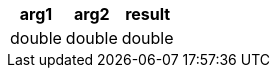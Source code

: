 [%header.monospaced.styled,format=dsv,separator=|]
|===
arg1 | arg2 | result
double | double | double
|===
